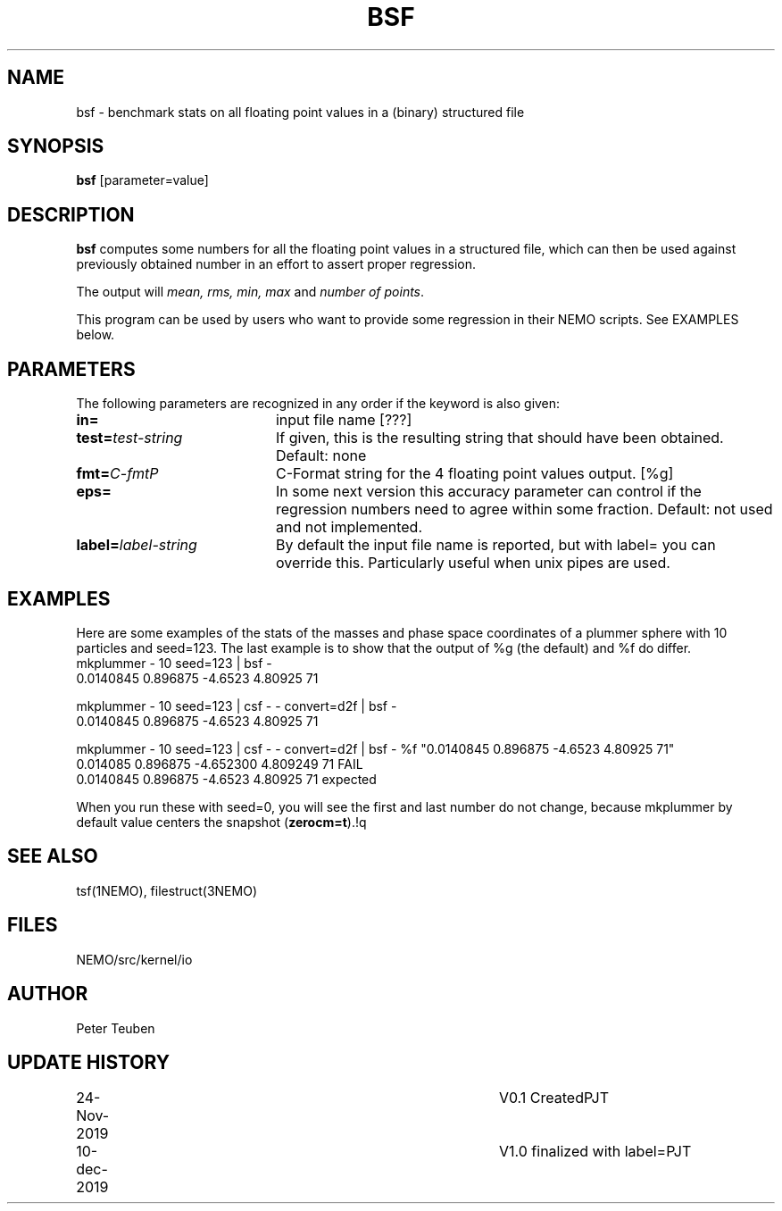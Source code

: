 .TH BSF 1NEMO "10 December 2019"
.SH NAME
bsf \- benchmark stats on all floating point values in a (binary) structured file
.SH SYNOPSIS
\fBbsf\fP [parameter=value]
.SH DESCRIPTION
\fBbsf\fP computes some numbers for all the floating point values in a structured
file, which can then be used against previously obtained number in an effort
to assert proper regression.
.PP
The output will \fImean, rms, min, max\fP and \fInumber of points\fP.
.PP
This program can be used by users who want to provide some regression in their NEMO scripts.
See EXAMPLES below.
.SH PARAMETERS
The following parameters are recognized in any order if the keyword
is also given:
.TP 20
\fBin=\fP
input file name [???]
.TP
\fBtest=\fP\fItest-string\fP
If given, this is the resulting string that should have been obtained. Default: none
.TP
\fBfmt=\fP\fIC-fmt\P
C-Format string for the 4 floating point values output.  [%g]
.TP
\fBeps=\fP
In some next version this accuracy parameter
can control if the regression numbers need to agree within some fraction.
Default: not used and not implemented.
.TP
\fBlabel=\fP\fIlabel-string\fP
By default the input file name is reported, but with label= you can override this.
Particularly useful when unix pipes are used.
.SH EXAMPLES
Here are some examples of the stats of the masses and phase space coordinates of
a plummer sphere with 10 particles and seed=123. The last example is to show that
the output of %g (the default) and %f do differ.
.nf
    mkplummer - 10 seed=123 | bsf -
    0.0140845 0.896875 -4.6523 4.80925 71
    
    mkplummer - 10 seed=123 | csf - - convert=d2f | bsf -
    0.0140845 0.896875 -4.6523 4.80925 71

    mkplummer - 10 seed=123 | csf - - convert=d2f | bsf - %f "0.0140845 0.896875 -4.6523 4.80925 71"
    0.014085 0.896875 -4.652300 4.809249 71 FAIL
    0.0140845 0.896875 -4.6523 4.80925 71 expected

.fi
When you run these with seed=0, you will see the first and last number do not change,
because mkplummer by default value centers the snapshot (\fBzerocm=t\fP).!q
.SH SEE ALSO
tsf(1NEMO), filestruct(3NEMO)
.SH FILES
NEMO/src/kernel/io
.SH AUTHOR
Peter Teuben
.SH UPDATE HISTORY
.nf
.ta +1.0i +4.0i
24-Nov-2019	V0.1 Created	PJT
10-dec-2019	V1.0 finalized with label=	PJT
.fi
